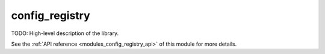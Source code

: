..
    Copyright (c) 2020 The STE||AR-Group

    SPDX-License-Identifier: BSL-1.0
    Distributed under the Boost Software License, Version 1.0. (See accompanying
    file LICENSE_1_0.txt or copy at http://www.boost.org/LICENSE_1_0.txt)

.. _modules_config_registry:

===============
config_registry
===============

TODO: High-level description of the library.

See the :ref:`API reference <modules_config_registry_api>` of this module for more
details.

